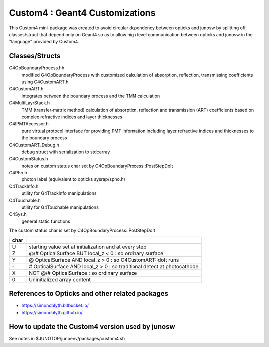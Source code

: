 Custom4 : Geant4 Customizations
=================================

This Custom4 mini-package was created to avoid circular dependency 
between opticks and junosw by splitting off classes/struct that 
depend only on Geant4 so as to allow high level communication 
between opticks and junosw in the "language" provided by Custom4. 

Classes/Structs
------------------

C4OpBoundaryProcess.hh
   modified G4OpBoundaryProcess with customized calculation 
   of absorption, reflection, transmissing coefficients
   using C4CustomART.h

C4CustomART.h
   integrates between the boundary process and the TMM calculation

C4MultiLayrStack.h
   TMM (transfer-matrix method) calculation of absorption, reflection and transmission 
   (ART) coefficients based on complex refractive indices and layer thicknesses 

C4IPMTAccessor.h
   pure virtual protocol interface for providing PMT information 
   including layer refractive indices and thicknesses to the boundary process 
    
C4CustomART_Debug.h
   debug struct with serialization to std::array 

C4CustomStatus.h
   notes on custom status char set by C4OpBoundaryProcess::PostStepDoIt

C4Pho.h
   photon label (equivalent to opticks sysrap/spho.h)  

C4TrackInfo.h
   utility for G4TrackInfo manipulations  

C4Touchable.h
   utility for G4Touchable manipulations 

C4Sys.h
   general static functions 



The custom status char is set by C4OpBoundaryProcess::PostStepDoIt

+------+-------------------------------------------------------------------------------+
| char |                                                                               |
+======+===============================================================================+
|  U   |  starting value set at initialization and at every step                       |
+------+-------------------------------------------------------------------------------+
|  Z   |  @/# OpticalSurface BUT local_z < 0 : so ordinary surface                     |         
+------+-------------------------------------------------------------------------------+
|  Y   |  @ OpticalSurface AND local_z > 0 : so C4CustomART::doIt runs                 |
+------+-------------------------------------------------------------------------------+
|  \-  |  # OpticalSurface AND local_z > 0 : so traditional detect at photocathode     |                
+------+-------------------------------------------------------------------------------+
|  X   |  NOT @/# OpticalSurface : so ordinary surface                                 | 
+------+-------------------------------------------------------------------------------+
|  \0  |  Uninitialized array content                                                  |
+------+-------------------------------------------------------------------------------+


References to Opticks and other related packages 
--------------------------------------------------

* https://simoncblyth.bitbucket.io/
* https://simoncblyth.github.io/


How to update the Custom4 version used by junosw
--------------------------------------------------

See notes in $JUNOTOP/junoenv/packages/custom4.sh 



